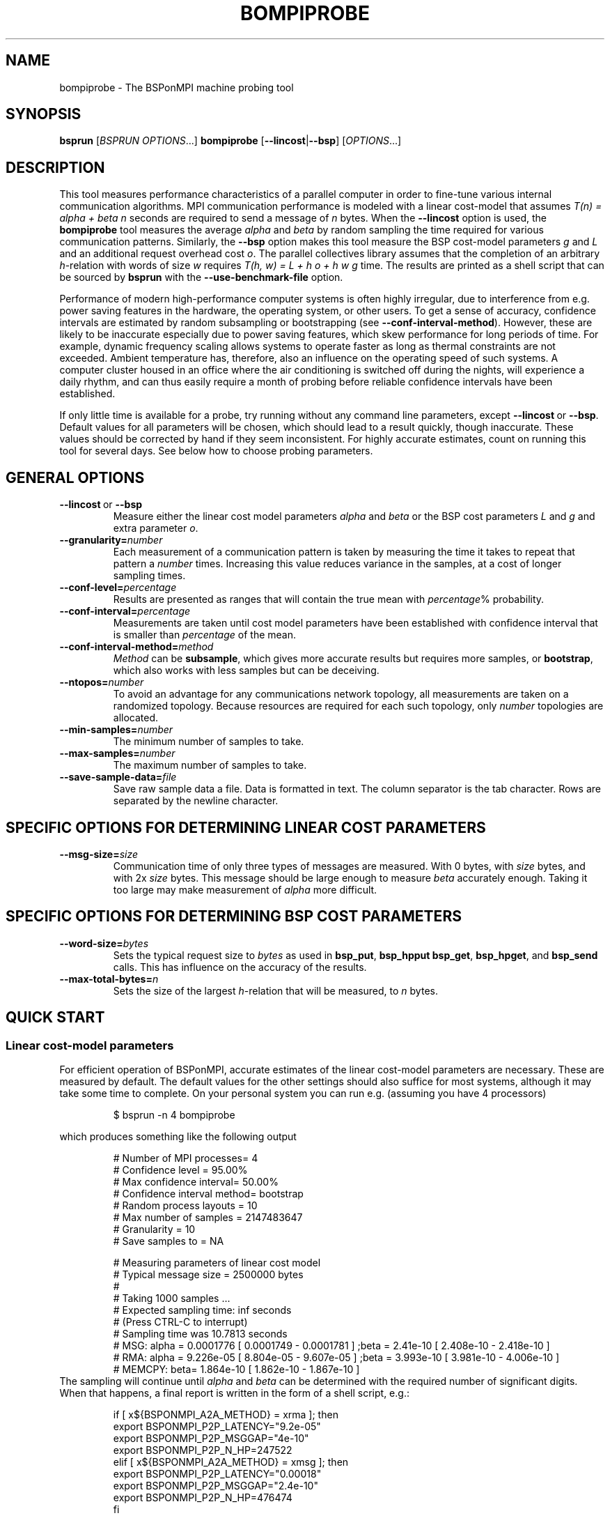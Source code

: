 .\" Some useful macros copied from groff's an-ext.tmac, which are not available on e.g. macOS
.\"
.\" Start example
.de EX
.  nr mE \\n(.f
.  nf
.  nh
.  ft CW
..
.\" End example
.de EE
.  ft \\n(mE
.  fi
.  hy \\n(HY
..
.\" The man page
.TH BOMPIPROBE 1
.SH NAME
bompiprobe \- The BSPonMPI machine probing tool
.
.SH SYNOPSIS
.B bsprun
.RI [ BSPRUN\ OPTIONS ...]
.B bompiprobe
.RB [ \-\-lincost | \-\-bsp ]
.RI [ OPTIONS ...]
.fi
.
.\" TODO Give hints on how to reduce probing time, increase accuracy, etc..
.\" Describe algorithm
.SH DESCRIPTION
This tool measures performance characteristics of a parallel
computer in order to fine-tune various internal communication algorithms.
MPI communication performance is modeled with a linear cost-model
that assumes 
.I T(n) = alpha + beta n 
seconds are required to send a message of 
.I n
bytes.
When the
.B \-\-lincost
option is used, the
.B bompiprobe 
tool measures the average 
.I alpha
and
.I beta
by random sampling the time required for various communication patterns.
Similarly, the 
.B \-\-bsp
option makes this tool measure the BSP cost-model parameters
.I g 
and 
.I L
and an additional request overhead cost 
.IR o .
The parallel collectives library assumes that the completion of an arbitrary
.IR h -relation
with words of size 
.I w
requires 
.I T(h, w) = L + h o + h w g
time.
The results are printed as a shell script that can be sourced by 
.B bsprun
with the
.B \-\-use\-benchmark\-file
option.
.
.PP
Performance of modern high-performance computer systems
is often highly irregular, due to interference from e.g. power saving 
features in the hardware, the operating system, or other users. 
To get a sense of accuracy, confidence intervals are estimated by 
random subsampling or bootstrapping (see 
.BR \-\-conf\-interval\-method ). 
However, these are likely to be inaccurate especially due to
power saving features, which skew performance for long
periods of time. 
For example, dynamic frequency scaling allows systems
to operate faster as long as thermal constraints are not exceeded. 
Ambient temperature has, therefore, also an influence on the operating
speed of such systems.
A computer cluster housed in an office where
the air conditioning is switched off during the nights,
will experience a daily rhythm, and can thus easily require 
a month of probing before reliable confidence intervals have
been established. 
.
.PP
If only little time is available for a probe, try
running without any command line parameters, except
.BR \-\-lincost \ or \ \-\-bsp .
Default values for all parameters will be chosen, which should
lead to a result quickly, though inaccurate. 
These values should be corrected by hand if they seem inconsistent. 
For highly accurate estimates, count on running this tool
for several days. 
See below how to choose probing parameters.
.
.SH GENERAL OPTIONS
.TP
.BR \-\-lincost \ or \ \-\-bsp
Measure either the linear cost model parameters
.I alpha
and
.I beta
or the BSP cost parameters
.I L
and
.IR g 
and extra parameter
.IR o .
.TP
.BI \-\-granularity= number
Each measurement of a communication pattern is taken by measuring the
time it takes to repeat that pattern a
.I number
times.
Increasing this value reduces variance in the samples, at a cost
of longer sampling times.
.TP
.BI \-\-conf\-level= percentage
Results are presented as ranges that will contain the true mean with
.IR percentage %
probability. 
.TP
.BI \-\-conf\-interval= percentage
Measurements are taken until cost model parameters have been established
with confidence interval that is smaller than 
.I percentage
of the mean.
.TP
.BI \-\-conf\-interval\-method= method
.I Method
can be 
.BR subsample ,
which gives more accurate results but requires more samples, or
.BR bootstrap ,
which also works with less samples but can be deceiving.
.TP
.BI \-\-ntopos= number
To avoid an advantage for any communications network topology, all 
measurements are taken on a randomized topology.
Because resources are required for each such topology, only
.I number
topologies are allocated.
.TP
.BI \-\-min\-samples= number
The minimum number of samples to take.
.TP
.BI \-\-max\-samples= number
The maximum number of samples to take.
.TP
.BI \-\-save\-sample\-data= file
Save raw sample data a file. 
Data is formatted in text.
The column separator is the tab character.
Rows are separated by the newline character.
.
.SH SPECIFIC OPTIONS FOR DETERMINING LINEAR COST PARAMETERS
.TP
.BI \-\-msg\-size= size
Communication time of only three types of messages are measured. 
With 0 bytes, with 
.I size
bytes, and with 2x
.I size
bytes.
This message should be large enough to measure 
.I beta
accurately enough.
Taking it too large may make measurement of 
.I alpha
more difficult.
.
.SH SPECIFIC OPTIONS FOR DETERMINING BSP COST PARAMETERS
.TP
.BI \-\-word\-size= bytes
Sets the typical request size to 
.IR bytes 
as used in 
.BR bsp_put , 
.BR bsp_hpput
.BR bsp_get ,
.BR bsp_hpget ,
and
.B bsp_send 
calls.
This has influence on the accuracy of the results.
.
.TP
.BI \-\-max\-total\-bytes= n
Sets the size of the largest
.IR h -relation
that will be measured, to
.IR n
bytes.
.
.SH QUICK START
.SS Linear cost-model parameters
For efficient operation of BSPonMPI, accurate estimates of the 
linear cost-model parameters are necessary. 
These are measured by default. 
The default values for the other settings should also suffice
for most systems, 
although it may take some time to complete. 
On your personal system you can run e.g. (assuming you have 4 processors) 
.RS
.EX

$ bsprun -n 4 bompiprobe

.EE
.RE
which produces something like the following output
.RS
.EX

# Number of MPI processes= 4
# Confidence level       = 95.00%
# Max confidence interval= 50.00%
# Confidence interval method= bootstrap
# Random process layouts = 10
# Max number of samples  = 2147483647
# Granularity            = 10
# Save samples to        = NA

# Measuring parameters of linear cost model
# Typical message size   = 2500000 bytes
#
#     Taking 1000 samples ...
#     Expected sampling time: inf seconds
#     (Press CTRL-C to interrupt)
#     Sampling time was 10.7813 seconds
# MSG:  alpha =    0.0001776 [    0.0001749 -    0.0001781 ] ;beta =      2.41e-10 [    2.408e-10 -    2.418e-10 ] 
# RMA:  alpha =    9.226e-05 [    8.804e-05 -    9.607e-05 ] ;beta =     3.993e-10 [    3.981e-10 -    4.006e-10 ] 
# MEMCPY: beta=    1.864e-10 [    1.862e-10 -    1.867e-10 ]
.EE
.RE
The sampling will continue until 
.I alpha
and
.I beta
can be determined with the required number of significant digits.
When that happens, a final report is written in the form
of a shell script, e.g.:
.RS
.EX

if [ x${BSPONMPI_A2A_METHOD} = xrma ]; then
   export BSPONMPI_P2P_LATENCY="9.2e-05"
   export BSPONMPI_P2P_MSGGAP="4e-10"
   export BSPONMPI_P2P_N_HP=247522
elif [ x${BSPONMPI_A2A_METHOD} = xmsg ]; then
   export BSPONMPI_P2P_LATENCY="0.00018"
   export BSPONMPI_P2P_MSGGAP="2.4e-10"
   export BSPONMPI_P2P_N_HP=476474
fi

# Save this output to a file, and use it with bsprun's
# --use-benchmark-file parameter

.EE
.RE
If you are satisfied with the results, you should copy
these lines to a file, which you can then use with
.B bsprun.
For example, if you have named this file
.IR my_pc_params ,
you can run a BSPonMPI program
.I my_program
as follows:
.RS
.EX

$ bsprun --use-benchmark-file=my_pc_params -n 4 ./my_program

.EE
.RE
.PP
.SS BSP cost-model parameters
Now use the 
.B \-\-bsp
command line parameter
.RS
.EX

$ bsprun --use-benchmark-file=my_pc_params -n 4 bompiprobe --bsp

.EE
.RE
which produces something like the following output
.RS
.EX

# Number of processes    = 4
# Confidence level       = 95.00%
# Max confidence interval= 50.00%
# Confidence interval method= bootstrap
# Random process layouts = 10
# Max number of samples  = 2147483647
# Granularity            = 10
# Save samples to        = NA

# Measuring BSP machine parameters
# Word size               = 500000 bytes
# Size of max h-relation  = 5000000 bytes
#
#     Taking 1000 samples ...
#     Expected sampling time: inf seconds
#     (Press CTRL-C to interrupt)
# Warm up phase:  1/10;  2/10;  3/10;  4/10;  5/10;  6/10;  7/10;  8/10;  9/10;  10/10; 
# Sample time remaining: 2 seconds
#    (Press CTRL+C to interrupt)
#     Sampling time was 14.2869 seconds
#   PUT :: L =    8.235e-06 [    8.227e-06 -    8.236e-06 ] ; o =    0.0003219 [    0.0003218 -    0.0003221 ] ; g =    6.985e-10 [    6.981e-10 -    6.985e-10 ]
# HPPUT :: L =    8.246e-06 [     8.24e-06 -    8.252e-06 ] ; o =     7.01e-05 [     6.97e-05 -    7.016e-05 ] ; g =    3.051e-10 [    3.051e-10 -    3.054e-10 ]
#   GET :: L =    8.145e-06 [    8.141e-06 -    8.147e-06 ] ; o =    0.0003203 [    0.0003192 -    0.0003202 ] ; g =    6.921e-10 [    6.922e-10 -     6.93e-10 ]
# HPGET :: L =    8.128e-06 [    8.124e-06 -    8.127e-06 ] ; o =    8.726e-05 [    8.653e-05 -      8.7e-05 ] ; g =    2.613e-10 [    2.614e-10 -    2.617e-10 ]
#  SEND :: L =    8.179e-06 [    8.166e-06 -    8.174e-06 ] ; o =    0.0003267 [    0.0003265 -    0.0003272 ] ; g =    6.976e-10 [    6.974e-10 -    6.979e-10 ]

.EE
.RE

Again, measurements will continue until the parameters can be 
established with the required number of significant digits.
Finally the program will report the results as a shell script snippet

.RS
.EX

if [ x${BSPONMPI_A2A_METHOD} = xrma ]; then
  export BSC_PUT_L="8.3e-06"
  export BSC_PUT_G="7e-10"
  export BSC_PUT_O="0.00032"
  export BSC_HPPUT_L="8.2e-06"
  export BSC_HPPUT_G="3.1e-10"
  export BSC_HPPUT_O="6.4e-05"
  export BSC_GET_L="8.4e-06"
  export BSC_GET_G="6.9e-10"
  export BSC_GET_O="0.00032"
  export BSC_HPGET_L="8.4e-06"
  export BSC_HPGET_G="2.6e-10"
  export BSC_HPGET_O="9.2e-05"
  export BSC_SEND_L="8.6e-06"
  export BSC_SEND_G="7e-10"
  export BSC_SEND_O="0.00031"
fi

# Save this output to a file, and use it with bsprun's
# --use-benchmark-file parameter

.EE
.RE

These lines should be copied to the same file used
for the linear cost-model parameters, like
.I my_pc_params 
in the example earlier.
.
.PP
If sampling requires too much time, it can be interrupted at any
time by sending the 
.I SIGINT
signal (CTRL-C from a terminal), if the MPI implementation supports it. 
The total sampling time can also be limited by using the
.BR \-\-granularity ,
.BR \-\-min-samples ,
and
.BR \-\-max-samples 
parameters.
This is useful when
.B bompiprobe
is run from a batch job.
.
.SH AUTHOR
Written by Wijnand J. Suijlen
.
.SH SEE ALSO
.B mpirun
(1),
.B bsprun
(1)
.PP
"BSPlib: The BSP programming library," by J. M. D. Hill, W. F. McColl, D. C. Stefanescu, M. W. Goudreau, K. Lang, S. B. Rao, T. Suel, Th. Tsantilas, R. H. Bisseling, Elsevier, Parallel Computing, Volume 24, Issue 14, December 1998, pages 1947–1980. 
